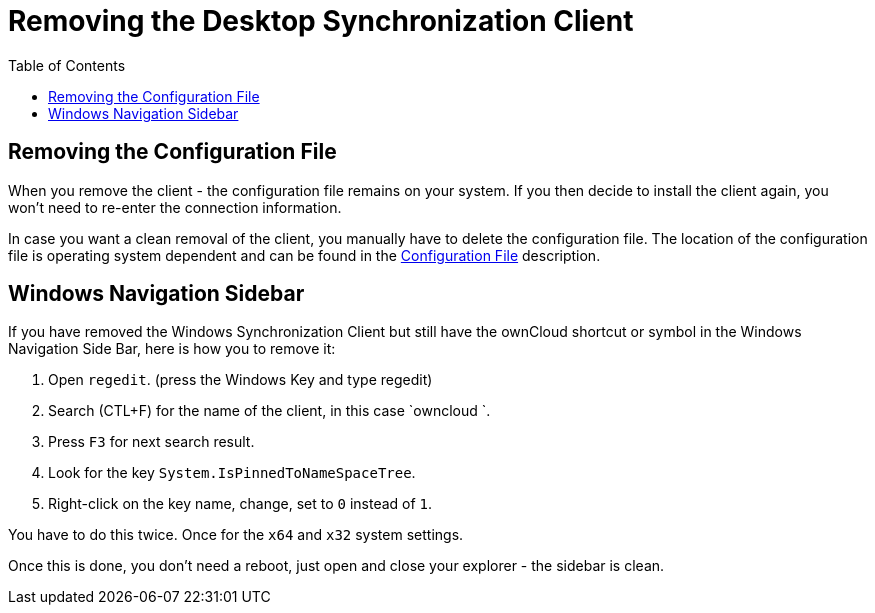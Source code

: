 = Removing the Desktop Synchronization Client
:toc: right

== Removing the Configuration File

When you remove the client - the configuration file remains on your system. If you then decide to install the client again, you won't need to re-enter the connection information.
 
In case you want a clean removal of the client, you manually have to delete the configuration file. The location of the configuration file is operating system dependent and can be found in the
xref:advanced_usage/configuration_file.adoc[Configuration File] description.

== Windows Navigation Sidebar

If you have removed the Windows Synchronization Client but still have the ownCloud shortcut or symbol in the Windows Navigation Side Bar, here is how you to remove it:

1. Open `regedit`. (press the Windows Key and type regedit)
2. Search (CTL+F) for the name of the client, in this case `owncloud `.
3. Press `F3` for next search result.
4. Look for the key `System.IsPinnedToNameSpaceTree`.
5. Right-click on the key name, change, set to `0` instead of `1`.

You have to do this twice. Once for the `x64` and `x32` system settings.

Once this is done, you don't need a reboot, just open and close your explorer - the sidebar is clean.
